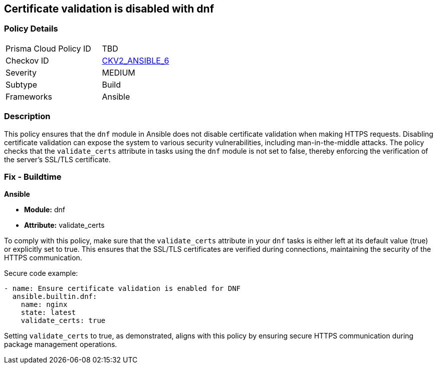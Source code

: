 == Certificate validation is disabled with dnf

=== Policy Details 

[width=45%]
[cols="1,1"]
|=== 
|Prisma Cloud Policy ID 
| TBD

|Checkov ID 
| https://github.com/bridgecrewio/checkov/blob/main/checkov/ansible/checks/graph_checks/DnfValidateCerts.yaml[CKV2_ANSIBLE_6]

|Severity
|MEDIUM

|Subtype
|Build

|Frameworks
|Ansible

|=== 

=== Description

This policy ensures that the `dnf` module in Ansible does not disable certificate validation when making HTTPS requests. Disabling certificate validation can expose the system to various security vulnerabilities, including man-in-the-middle attacks. The policy checks that the `validate_certs` attribute in tasks using the `dnf` module is not set to false, thereby enforcing the verification of the server's SSL/TLS certificate.

=== Fix - Buildtime

*Ansible*

* *Module:* dnf
* *Attribute:* validate_certs

To comply with this policy, make sure that the `validate_certs` attribute in your `dnf` tasks is either left at its default value (true) or explicitly set to true. This ensures that the SSL/TLS certificates are verified during connections, maintaining the security of the HTTPS communication.

Secure code example:

[source,yaml]
----
- name: Ensure certificate validation is enabled for DNF
  ansible.builtin.dnf:
    name: nginx
    state: latest
    validate_certs: true
----

Setting `validate_certs` to true, as demonstrated, aligns with this policy by ensuring secure HTTPS communication during package management operations.
